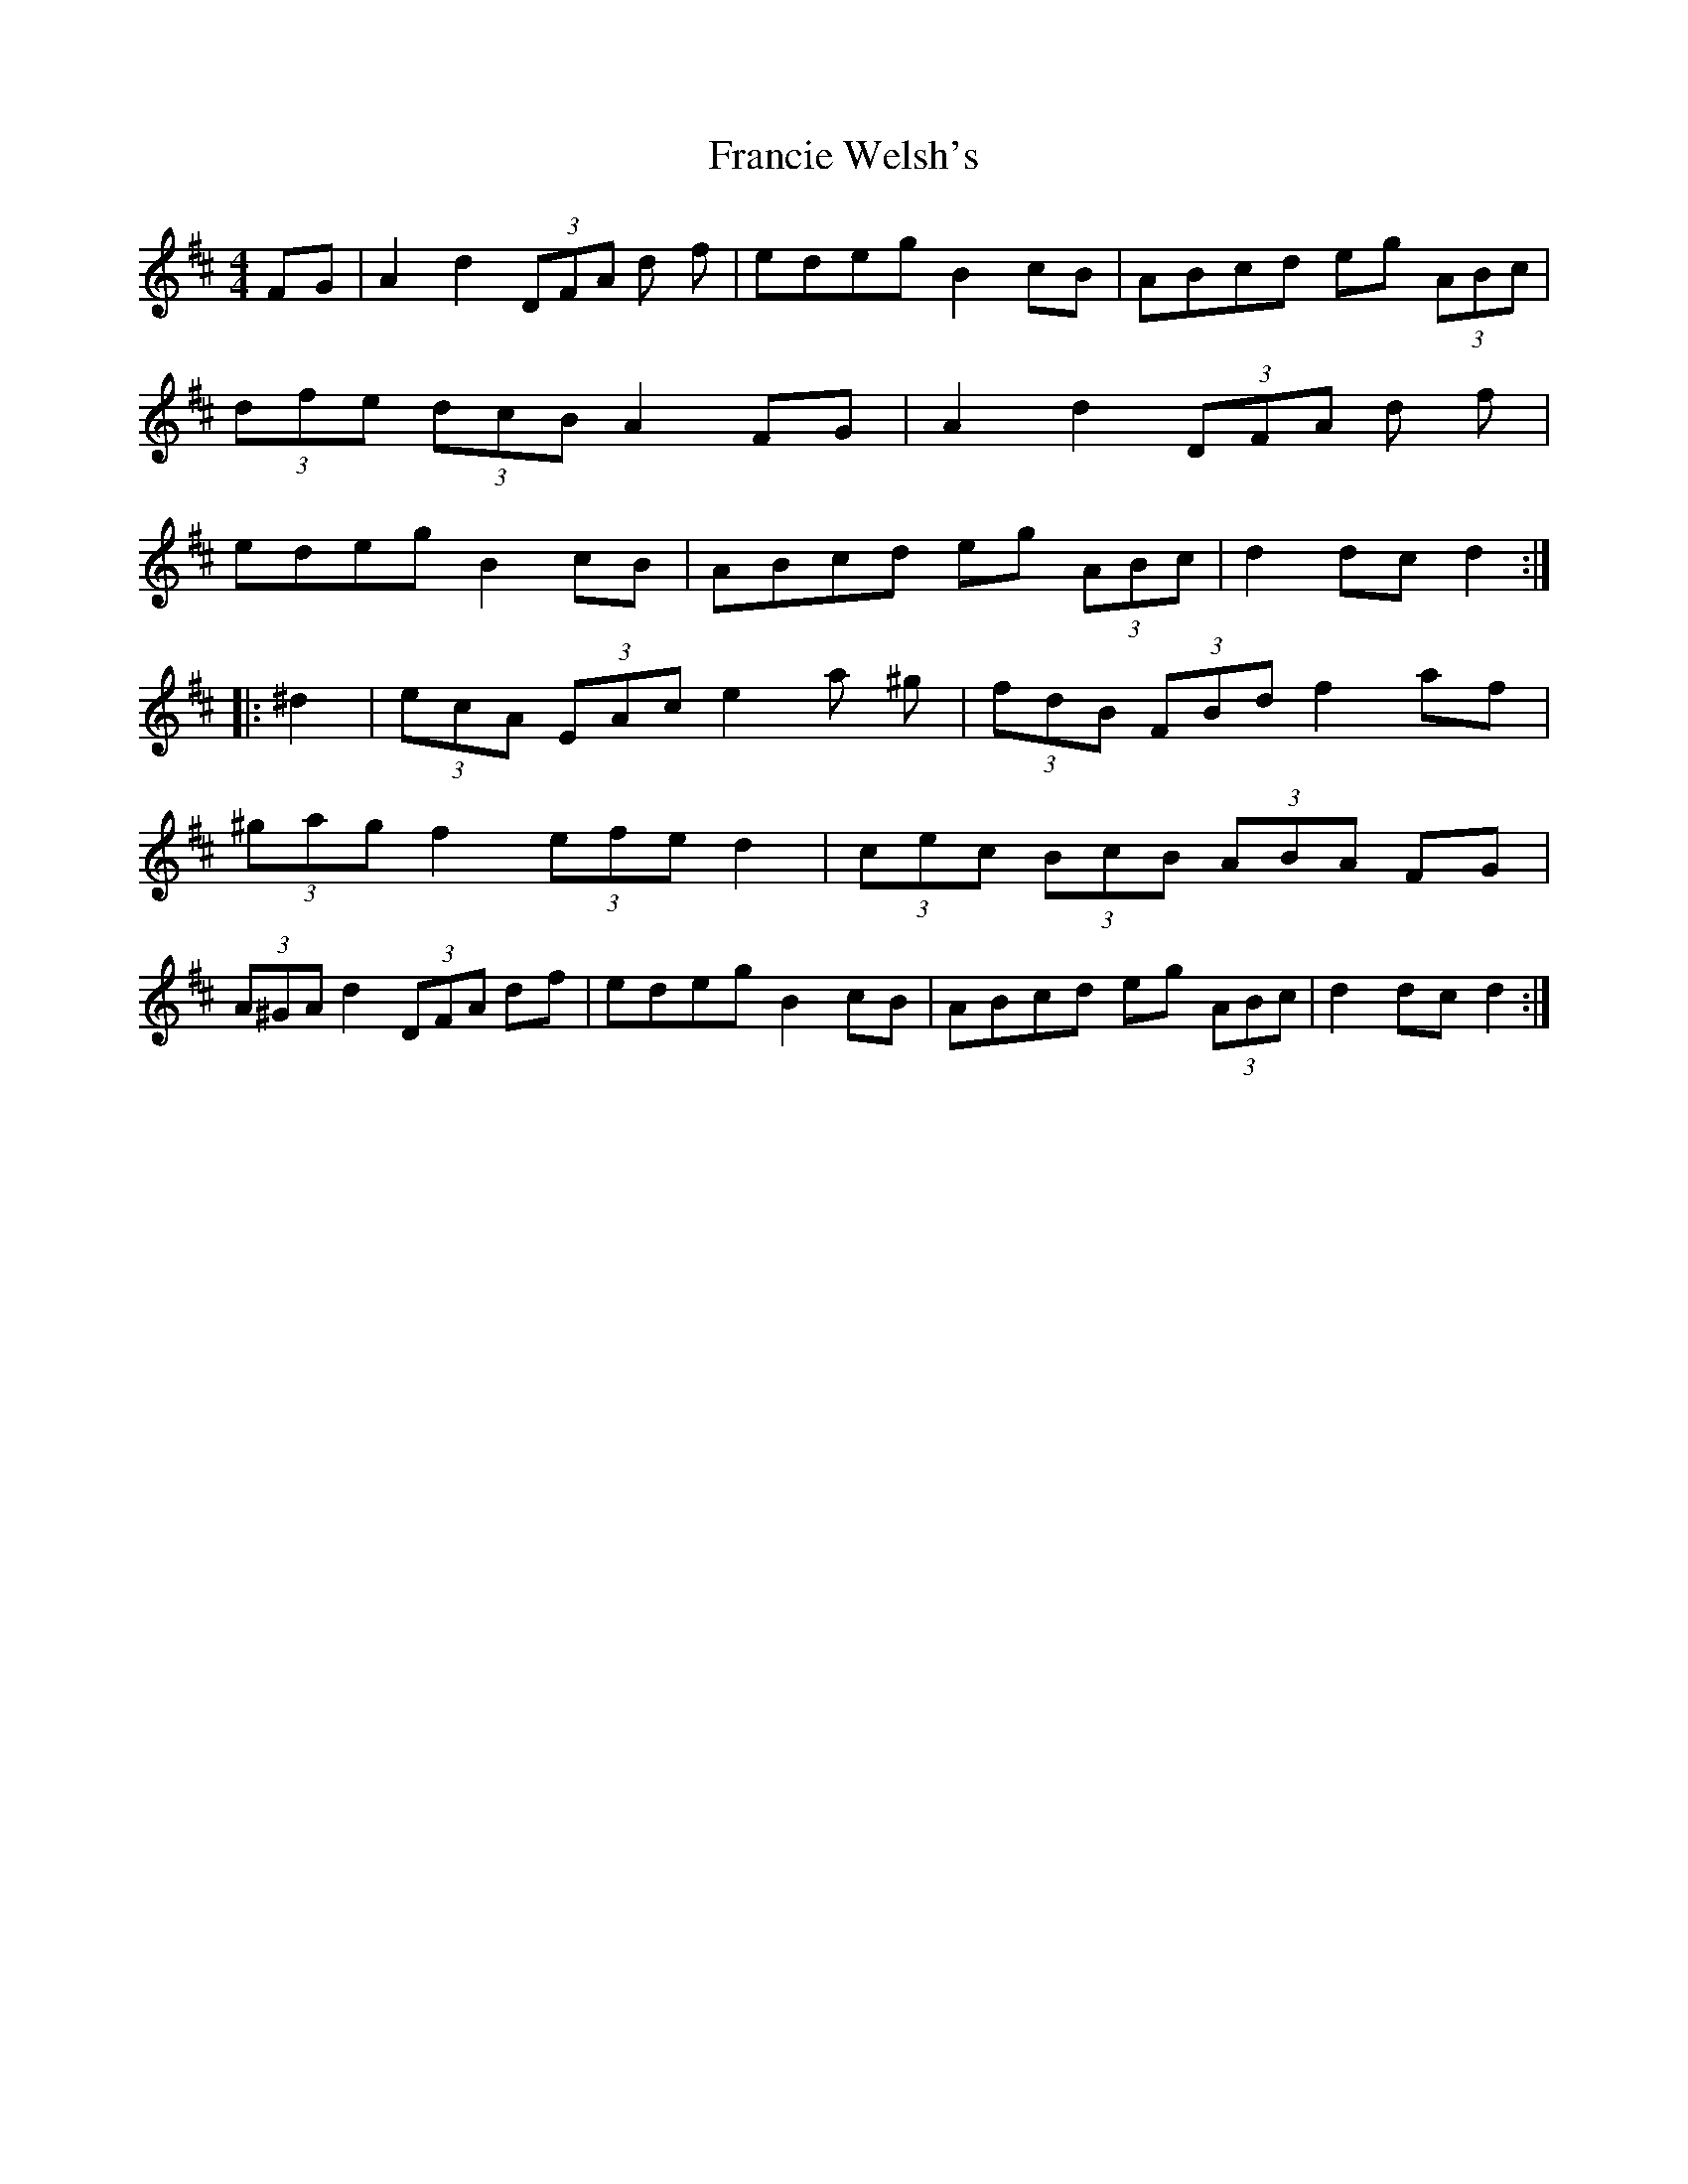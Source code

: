 X: 13977
T: Francie Welsh's
R: barndance
M: 4/4
K: Dmajor
FG|A2d2 (3DFA d f|edeg B2cB|ABcd eg (3ABc|
(3dfe (3dcB A2FG|A2d2 (3DFA d f|
edeg B2cB|ABcd eg (3ABc|d2dc d2:|
|:^d2|(3ecA (3EAc e2a ^g|(3fdB (3FBd f2af|
(3^gag f2 (3efe d2|(3cec (3BcB (3ABA FG|
(3A^GA d2 (3DFA df|edeg B2cB|ABcd eg (3ABc|d2dc d2:|

